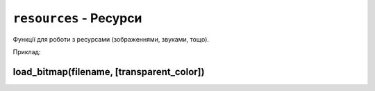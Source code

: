 ``resources`` - Ресурси
-----------------------

Функції для роботи з ресурсами (зображеннями, звуками, тощо).

Приклад:

.. code-block:: lua
    :linenos:

    local display = require("display")
    local resources = require("resources")

    local face = resources.load_bitmap("face.bmp", display.color565(0, 0, 0))
    display.draw_bitmap(face, 50, 80)

.. lua:module:: resources

load_bitmap(filename, [transparent_color])
^^^^^^^^^^^^^^^^^^^^^^^^^^^^^^^^^^^^^^^^^^

.. lua:function:: load_bitmap(filename, [transparent_color])

    Завантажує зображення з файлу.

    :type filename: string
    :param filename: Шлях до файлу з зображенням (відносно місця знаходження скрипта, що виконується).
    :type transparent_color: number
    :param transparent_color: Колір, який буде вважатися прозорим. Якщо цей параметр не вказаний, зображення виводиться без прозорості.

    Повертає ідентифікатор зображення, який можна використовувати для малювання зображення на екрані.

    Приклад використання:

    .. code-block:: lua
        :linenos:

        local display = require("display")
        local resources = require("resources")

        local face = resources.load_bitmap("face.bmp", display.color565(0, 0, 0))
        display.draw_bitmap(face, 50, 80)
